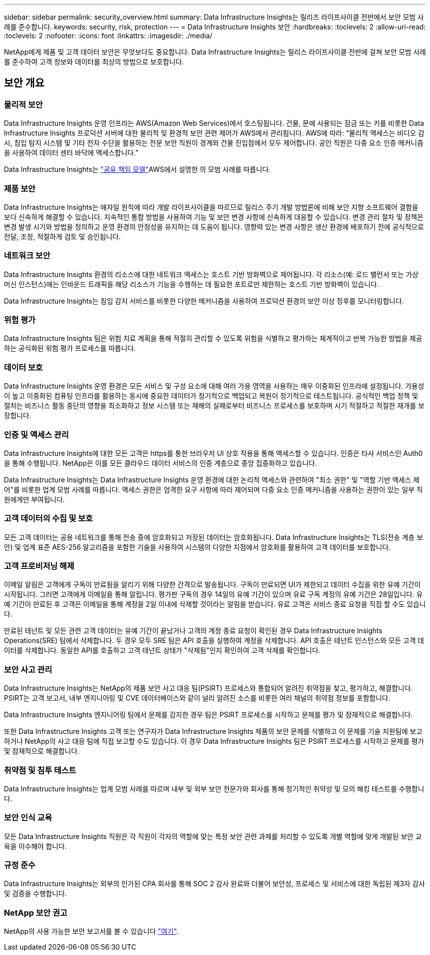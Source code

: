 ---
sidebar: sidebar 
permalink: security_overview.html 
summary: Data Infrastructure Insights는 릴리즈 라이프사이클 전반에서 보안 모범 사례를 준수합니다. 
keywords: security, risk, protection 
---
= Data Infrastructure Insights 보안
:hardbreaks:
:toclevels: 2
:allow-uri-read: 
:toclevels: 2
:nofooter: 
:icons: font
:linkattrs: 
:imagesdir: ./media/


[role="lead"]
NetApp에게 제품 및 고객 데이터 보안은 무엇보다도 중요합니다. Data Infrastructure Insights는 릴리스 라이프사이클 전반에 걸쳐 보안 모범 사례를 준수하여 고객 정보와 데이터를 최상의 방법으로 보호합니다.



== 보안 개요



=== 물리적 보안

Data Infrastructure Insights 운영 인프라는 AWS(Amazon Web Services)에서 호스팅됩니다. 건물, 문에 사용되는 잠금 또는 키를 비롯한 Data Infrastructure Insights 프로덕션 서버에 대한 물리적 및 환경적 보안 관련 제어가 AWS에서 관리됩니다. AWS에 따라: “물리적 액세스는 비디오 감시, 침입 탐지 시스템 및 기타 전자 수단을 활용하는 전문 보안 직원이 경계와 건물 진입점에서 모두 제어합니다. 공인 직원은 다중 요소 인증 메커니즘을 사용하여 데이터 센터 바닥에 액세스합니다.”

Data Infrastructure Insights는 link:https://aws.amazon.com/compliance/shared-responsibility-model/["공유 책임 모델"]AWS에서 설명한 의 모범 사례를 따릅니다.



=== 제품 보안

Data Infrastructure Insights는 애자일 원칙에 따라 개발 라이프사이클을 따르므로 릴리스 주기 개발 방법론에 비해 보안 지향 소프트웨어 결함을 보다 신속하게 해결할 수 있습니다. 지속적인 통합 방법을 사용하여 기능 및 보안 변경 사항에 신속하게 대응할 수 있습니다. 변경 관리 절차 및 정책은 변경 발생 시기와 방법을 정의하고 운영 환경의 안정성을 유지하는 데 도움이 됩니다. 영향력 있는 변경 사항은 생산 환경에 배포하기 전에 공식적으로 전달, 조정, 적절하게 검토 및 승인됩니다.



=== 네트워크 보안

Data Infrastructure Insights 환경의 리소스에 대한 네트워크 액세스는 호스트 기반 방화벽으로 제어됩니다. 각 리소스(예: 로드 밸런서 또는 가상 머신 인스턴스)에는 인바운드 트래픽을 해당 리소스가 기능을 수행하는 데 필요한 포트로만 제한하는 호스트 기반 방화벽이 있습니다.

Data Infrastructure Insights는 침입 감지 서비스를 비롯한 다양한 메커니즘을 사용하여 프로덕션 환경의 보안 이상 징후를 모니터링합니다.



=== 위험 평가

Data Infrastructure Insights 팀은 위험 치료 계획을 통해 적절히 관리할 수 있도록 위험을 식별하고 평가하는 체계적이고 반복 가능한 방법을 제공하는 공식화된 위험 평가 프로세스를 따릅니다.



=== 데이터 보호

Data Infrastructure Insights 운영 환경은 모든 서비스 및 구성 요소에 대해 여러 가용 영역을 사용하는 매우 이중화된 인프라에 설정됩니다. 가용성이 높고 이중화된 컴퓨팅 인프라를 활용하는 동시에 중요한 데이터가 정기적으로 백업되고 복원이 정기적으로 테스트됩니다. 공식적인 백업 정책 및 절차는 비즈니스 활동 중단의 영향을 최소화하고 정보 시스템 또는 재해의 실패로부터 비즈니스 프로세스를 보호하며 시기 적절하고 적절한 재개를 보장합니다.



=== 인증 및 액세스 관리

Data Infrastructure Insights에 대한 모든 고객은 https를 통한 브라우저 UI 상호 작용을 통해 액세스할 수 있습니다. 인증은 타사 서비스인 Auth0을 통해 수행됩니다. NetApp은 이를 모든 클라우드 데이터 서비스의 인증 계층으로 중앙 집중화하고 있습니다.

Data Infrastructure Insights는 Data Infrastructure Insights 운영 환경에 대한 논리적 액세스와 관련하여 "최소 권한" 및 "역할 기반 액세스 제어"를 비롯한 업계 모범 사례를 따릅니다. 액세스 권한은 엄격한 요구 사항에 따라 제어되며 다중 요소 인증 메커니즘을 사용하는 권한이 있는 일부 직원에게만 부여됩니다.



=== 고객 데이터의 수집 및 보호

모든 고객 데이터는 공용 네트워크를 통해 전송 중에 암호화되고 저장된 데이터는 암호화됩니다. Data Infrastructure Insights는 TLS(전송 계층 보안) 및 업계 표준 AES-256 알고리즘을 포함한 기술을 사용하여 시스템의 다양한 지점에서 암호화를 활용하여 고객 데이터를 보호합니다.



=== 고객 프로비저닝 해제

이메일 알림은 고객에게 구독이 만료됨을 알리기 위해 다양한 간격으로 발송됩니다. 구독이 만료되면 UI가 제한되고 데이터 수집을 위한 유예 기간이 시작됩니다. 그러면 고객에게 이메일을 통해 알립니다. 평가판 구독의 경우 14일의 유예 기간이 있으며 유료 구독 계정의 유예 기간은 28일입니다. 유예 기간이 만료된 후 고객은 이메일을 통해 계정을 2일 이내에 삭제할 것이라는 알림을 받습니다. 유료 고객은 서비스 종료 요청을 직접 할 수도 있습니다.

만료된 테넌트 및 모든 관련 고객 데이터는 유예 기간이 끝났거나 고객의 계정 종료 요청이 확인된 경우 Data Infrastructure Insights Operations(SRE) 팀에서 삭제합니다. 두 경우 모두 SRE 팀은 API 호출을 실행하여 계정을 삭제합니다. API 호출은 테넌트 인스턴스와 모든 고객 데이터를 삭제합니다. 동일한 API를 호출하고 고객 테넌트 상태가 "삭제됨"인지 확인하여 고객 삭제를 확인합니다.



=== 보안 사고 관리

Data Infrastructure Insights는 NetApp의 제품 보안 사고 대응 팀(PSIRT) 프로세스와 통합되어 알려진 취약점을 찾고, 평가하고, 해결합니다. PSIRT는 고객 보고서, 내부 엔지니어링 및 CVE 데이터베이스와 같이 널리 알려진 소스를 비롯한 여러 채널의 취약점 정보를 포함합니다.

Data Infrastructure Insights 엔지니어링 팀에서 문제를 감지한 경우 팀은 PSIRT 프로세스를 시작하고 문제를 평가 및 잠재적으로 해결합니다.

또한 Data Infrastructure Insights 고객 또는 연구자가 Data Infrastructure Insights 제품의 보안 문제를 식별하고 이 문제를 기술 지원팀에 보고하거나 NetApp의 사고 대응 팀에 직접 보고할 수도 있습니다. 이 경우 Data Infrastructure Insights 팀은 PSIRT 프로세스를 시작하고 문제를 평가 및 잠재적으로 해결합니다.



=== 취약점 및 침투 테스트

Data Infrastructure Insights는 업계 모범 사례를 따르며 내부 및 외부 보안 전문가와 회사를 통해 정기적인 취약성 및 모의 해킹 테스트를 수행합니다.



=== 보안 인식 교육

모든 Data Infrastructure Insights 직원은 각 직원이 각자의 역할에 맞는 특정 보안 관련 과제를 처리할 수 있도록 개별 역할에 맞게 개발된 보안 교육을 이수해야 합니다.



=== 규정 준수

Data Infrastructure Insights는 외부의 인가된 CPA 회사를 통해 SOC 2 감사 완료와 더불어 보안성, 프로세스 및 서비스에 대한 독립된 제3자 감사 및 검증을 수행합니다.



=== NetApp 보안 권고

NetApp의 사용 가능한 보안 보고서를 볼 수 있습니다 link:https://security.netapp.com/advisory/["여기"].
